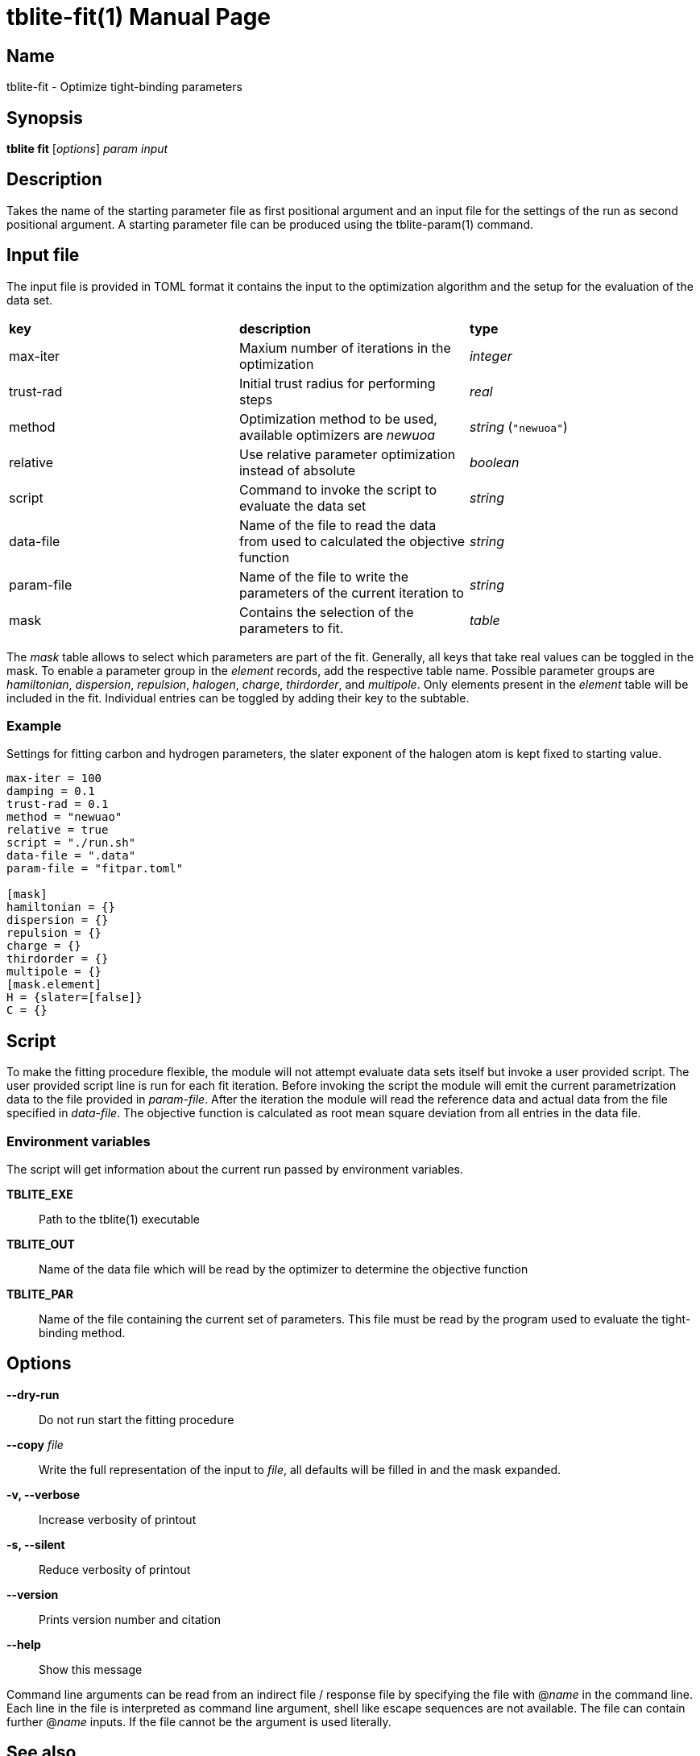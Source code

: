 = tblite-fit(1)
Sebastian Ehlert (@awvwgk)
:doctype: manpage

== Name
tblite-fit - Optimize tight-binding parameters

== Synopsis
*tblite fit* [_options_] _param_ _input_


== Description

Takes the name of the starting parameter file as first positional argument and an input file for the settings of the run as second positional argument.
A starting parameter file can be produced using the tblite-param(1) command.


== Input file

The input file is provided in TOML format it contains the input to the optimization algorithm and the setup for the evaluation of the data set.

[cols=3]
|===
|*key*
|*description*
|*type*

|max-iter
|Maxium number of iterations in the optimization
|_integer_

|trust-rad
|Initial trust radius for performing steps
|_real_

|method
|Optimization method to be used, available optimizers are _newuoa_
|_string_ (`"newuoa"`)

|relative
|Use relative parameter optimization instead of absolute
|_boolean_

|script
|Command to invoke the script to evaluate the data set
|_string_

|data-file
|Name of the file to read the data from used to calculated the objective function
|_string_

|param-file
|Name of the file to write the parameters of the current iteration to
|_string_

|mask
|Contains the selection of the parameters to fit.
|_table_
|===

The _mask_ table allows to select which parameters are part of the fit.
Generally, all keys that take real values can be toggled in the mask.
To enable a parameter group in the _element_ records, add the respective table name.
Possible parameter groups are _hamiltonian_, _dispersion_, _repulsion_, _halogen_, _charge_, _thirdorder_, and _multipole_.
Only elements present in the _element_ table will be included in the fit.
Individual entries can be toggled by adding their key to the subtable.


=== Example

Settings for fitting carbon and hydrogen parameters, the slater exponent of the halogen atom is kept fixed to starting value.

[source,toml]
----
max-iter = 100
damping = 0.1
trust-rad = 0.1
method = "newuao"
relative = true
script = "./run.sh"
data-file = ".data"
param-file = "fitpar.toml"

[mask]
hamiltonian = {}
dispersion = {}
repulsion = {}
charge = {}
thirdorder = {}
multipole = {}
[mask.element]
H = {slater=[false]}
C = {}
----


== Script

To make the fitting procedure flexible, the module will not attempt evaluate data sets itself but invoke a user provided script.
The user provided script line is run for each fit iteration.
Before invoking the script the module will emit the current parametrization data to the file provided in _param-file_.
After the iteration the module will read the reference data and actual data from the file specified in _data-file_.
The objective function is calculated as root mean square deviation from all entries in the data file.

=== Environment variables

The script will get information about the current run passed by environment variables.

*TBLITE_EXE*::
     Path to the tblite(1) executable
*TBLITE_OUT*::
     Name of the data file which will be read by the optimizer to determine the objective function
*TBLITE_PAR*::
     Name of the file containing the current set of parameters.
     This file must be read by the program used to evaluate the tight-binding method.


== Options

*--dry-run*::
     Do not run start the fitting procedure

*--copy* _file_::
     Write the full representation of the input to _file_, all defaults will be filled in and the mask expanded.

*-v, --verbose*::
     Increase verbosity of printout

*-s, --silent*::
     Reduce verbosity of printout

*--version*::
     Prints version number and citation

*--help*::
     Show this message


Command line arguments can be read from an indirect file / response file by specifying the file with @_name_ in the command line.
Each line in the file is interpreted as command line argument, shell like escape sequences are not available.
The file can contain further @_name_ inputs. If the file cannot be the argument is used literally.


== See also

*tblite*(1),
*tblite-param*(1)

